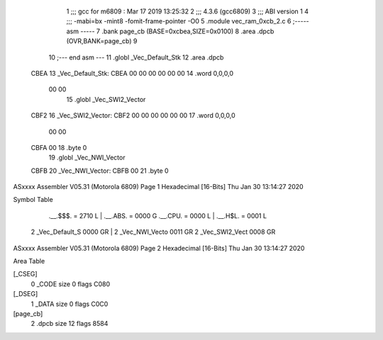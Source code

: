                              1 ;;; gcc for m6809 : Mar 17 2019 13:25:32
                              2 ;;; 4.3.6 (gcc6809)
                              3 ;;; ABI version 1
                              4 ;;; -mabi=bx -mint8 -fomit-frame-pointer -O0
                              5 	.module	vec_ram_0xcb_2.c
                              6 ;----- asm -----
                              7 	.bank page_cb (BASE=0xcbea,SIZE=0x0100)
                              8 	.area .dpcb (OVR,BANK=page_cb)
                              9 	
                             10 ;--- end asm ---
                             11 	.globl	_Vec_Default_Stk
                             12 	.area	.dpcb
   CBEA                      13 _Vec_Default_Stk:
   CBEA 00 00 00 00 00 00    14 	.word	0,0,0,0
        00 00
                             15 	.globl	_Vec_SWI2_Vector
   CBF2                      16 _Vec_SWI2_Vector:
   CBF2 00 00 00 00 00 00    17 	.word	0,0,0,0
        00 00
   CBFA 00                   18 	.byte	0
                             19 	.globl	_Vec_NWI_Vector
   CBFB                      20 _Vec_NWI_Vector:
   CBFB 00                   21 	.byte	0
ASxxxx Assembler V05.31  (Motorola 6809)                                Page 1
Hexadecimal [16-Bits]                                 Thu Jan 30 13:14:27 2020

Symbol Table

    .__.$$$.       =   2710 L   |     .__.ABS.       =   0000 G
    .__.CPU.       =   0000 L   |     .__.H$L.       =   0001 L
  2 _Vec_Default_S     0000 GR  |   2 _Vec_NWI_Vecto     0011 GR
  2 _Vec_SWI2_Vect     0008 GR

ASxxxx Assembler V05.31  (Motorola 6809)                                Page 2
Hexadecimal [16-Bits]                                 Thu Jan 30 13:14:27 2020

Area Table

[_CSEG]
   0 _CODE            size    0   flags C080
[_DSEG]
   1 _DATA            size    0   flags C0C0
[page_cb]
   2 .dpcb            size   12   flags 8584

